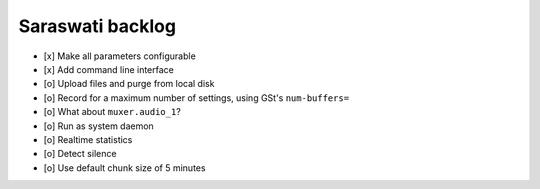 #################
Saraswati backlog
#################

- [x] Make all parameters configurable
- [x] Add command line interface
- [o] Upload files and purge from local disk
- [o] Record for a maximum number of settings, using GSt's ``num-buffers=``
- [o] What about ``muxer.audio_1``?
- [o] Run as system daemon
- [o] Realtime statistics
- [o] Detect silence
- [o] Use default chunk size of 5 minutes

